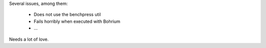 Several issues, among them:

 * Does not use the benchpress util
 * Fails horribly when executed with Bohrium
 * ...

Needs a lot of love.
